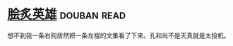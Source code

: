* [[https://book.douban.com/subject/3405169/][脍炙英雄]]    :douban:read:
想不到我一条右狗居然把一条左棍的文集看了下来。孔和尚不是天真就是太投机。
